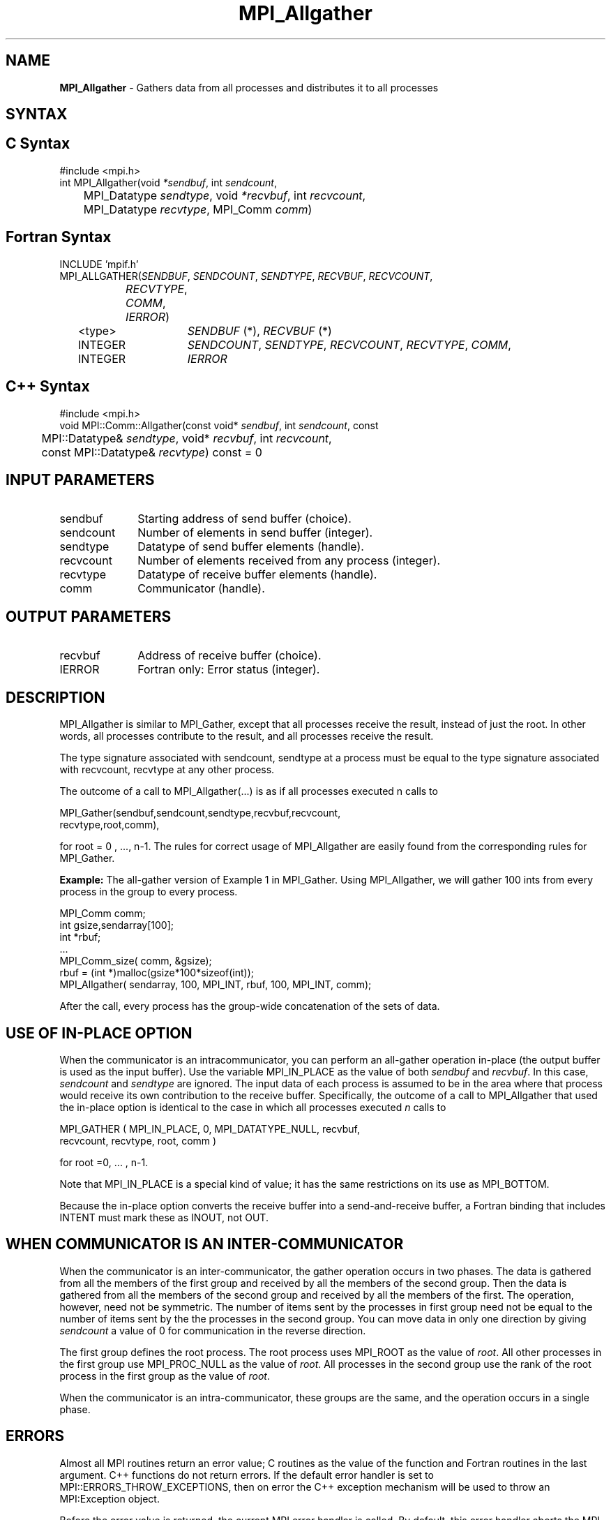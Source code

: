 .\"Copyright 2006, Sun Microsystems, Inc.
.\" Copyright (c) 1996 Thinking Machines Corporation
.TH MPI_Allgather 3OpenMPI "September 2006" "Open MPI 1.2" " "
.SH NAME
\fBMPI_Allgather\fP \- Gathers data from all processes and distributes it to all processes

.SH SYNTAX
.ft R
.SH C Syntax
.nf
#include <mpi.h>
int MPI_Allgather(void\fI *sendbuf\fP, int \fI sendcount\fP,
	MPI_Datatype\fI sendtype\fP, void\fI *recvbuf\fP, int\fI recvcount\fP,
	 MPI_Datatype\fI recvtype\fP, MPI_Comm\fI comm\fP) 

.SH Fortran Syntax
.nf
INCLUDE 'mpif.h'
MPI_ALLGATHER(\fISENDBUF\fP,\fI SENDCOUNT\fP,\fI SENDTYPE\fP,\fI RECVBUF\fP,\fI RECVCOUNT\fP,\fI 
		RECVTYPE\fP,\fI COMM\fP,\fI IERROR\fP) 
	<type>	\fISENDBUF\fP (*), \fIRECVBUF\fP (*)
	INTEGER	\fISENDCOUNT\fP,\fI SENDTYPE\fP,\fI RECVCOUNT\fP,\fI RECVTYPE\fP,\fI COMM\fP,
	INTEGER	\fIIERROR\fP  

.SH C++ Syntax
.nf
#include <mpi.h>
void MPI::Comm::Allgather(const void* \fIsendbuf\fP, int \fIsendcount\fP, const
	MPI::Datatype& \fIsendtype\fP, void* \fIrecvbuf\fP, int \fIrecvcount\fP,
	const MPI::Datatype& \fIrecvtype\fP) const = 0

.SH INPUT PARAMETERS
.ft R
.TP 1i
sendbuf    
Starting address of send buffer (choice).
.TP 1i
sendcount    
Number of elements in send buffer (integer).
.TP 1i
sendtype    
Datatype of send buffer elements (handle).
.TP 1i
recvcount    
Number of elements received from any process (integer).
.TP 1i
recvtype    
Datatype of receive buffer elements (handle).
.TP 1i
comm    
Communicator (handle).

.SH OUTPUT PARAMETERS
.ft R
.TP 1i
recvbuf    
Address of receive buffer (choice).
.ft R
.TP 1i
IERROR
Fortran only: Error status (integer). 

.SH DESCRIPTION
.ft R
MPI_Allgather is similar to MPI_Gather, except that all processes receive the result, instead of just the root. In other words, all processes contribute to the result, and all processes receive the result.  
.sp
The type signature associated with sendcount, sendtype at a process must be equal to the type signature associated with recvcount, recvtype at any other process.
.sp
The outcome of a call to MPI_Allgather(\&...) is as if all processes executed n calls to     
.sp
.nf
  MPI_Gather(sendbuf,sendcount,sendtype,recvbuf,recvcount,
             recvtype,root,comm), 
.sp
.fi
for root = 0 , ..., n-1. The rules for correct usage of MPI_Allgather are easily found from the corresponding rules for MPI_Gather.
.sp
\fBExample:\fR The all-gather version of Example 1 in MPI_Gather. Using  MPI_Allgather, we will gather 100 ints from every process in the group to every process.
.sp
.nf
MPI_Comm comm; 
    int gsize,sendarray[100]; 
    int *rbuf; 
    \&... 
    MPI_Comm_size( comm, &gsize); 
    rbuf = (int *)malloc(gsize*100*sizeof(int)); 
    MPI_Allgather( sendarray, 100, MPI_INT, rbuf, 100, MPI_INT, comm); 
.fi
.sp
After the call, every process has the group-wide concatenation of the sets of data. 

.SH USE OF IN-PLACE OPTION
When the communicator is an intracommunicator, you can perform an all-gather operation in-place (the output buffer is used as the input buffer).  Use the variable MPI_IN_PLACE as the value of both \fIsendbuf\fR and \fIrecvbuf\fR.  In this case, \fIsendcount\fR and \fIsendtype\fR are ignored.  The input data of each process is assumed to be in the area where that process would receive its own contribution to the receive buffer.  Specifically, the outcome of a call to MPI_Allgather that used the in-place option is identical to the case in which all processes executed \fIn\fR calls to
.sp
.nf
   MPI_GATHER ( MPI_IN_PLACE, 0, MPI_DATATYPE_NULL, recvbuf, 
   recvcount, recvtype, root, comm )

for root =0, ... , n-1.
.fi 
.sp
Note that MPI_IN_PLACE is a special kind of value; it has the same restrictions on its use as MPI_BOTTOM.
.sp
Because the in-place option converts the receive buffer into a send-and-receive buffer, a Fortran binding that includes INTENT must mark these as INOUT, not OUT.   
.sp
.SH WHEN COMMUNICATOR IS AN INTER-COMMUNICATOR
.sp
When the communicator is an inter-communicator, the gather operation occurs in two phases.  The data is gathered from all the members of the first group and received by all the members of the second group.  Then the data is gathered from all the members of the second group and received by all the members of the first.  The operation, however, need not be symmetric.  The number of items sent by the processes in first group need not be equal to the number of items sent by the the processes in the second group.  You can move data in only one direction by giving \fIsendcount\fR a value of 0 for communication in the reverse direction.  
.sp
The first group defines the root process.  The root process uses MPI_ROOT as the value of \fIroot\fR.  All other processes in the first group use MPI_PROC_NULL as the value of \fIroot\fR.  All processes in the second group use the rank of the root process in the first group as the value of \fIroot\fR.
.sp
When the communicator is an intra-communicator, these groups are the same, and the operation occurs in a single phase.
.sp  


.SH ERRORS
Almost all MPI routines return an error value; C routines as the value of the function and Fortran routines in the last argument. C++ functions do not return errors. If the default error handler is set to MPI::ERRORS_THROW_EXCEPTIONS, then on error the C++ exception mechanism will be used to throw an MPI:Exception object.
.sp
Before the error value is returned, the current MPI error handler is
called. By default, this error handler aborts the MPI job, except for I/O function errors. The error handler
may be changed with MPI_Comm_set_errhandler; the predefined error handler MPI_ERRORS_RETURN may be used to cause error values to be returned. Note that MPI does not guarantee that an MPI program can continue past an error.  

.SH SEE ALSO
.ft R
.sp
MPI_Allgatherv
.br
MPI_Gather

' @(#)MPI_Allgather.3 1.23 06/03/09   
